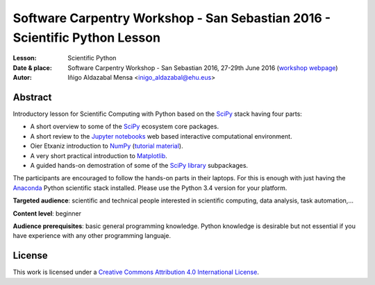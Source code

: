 ***************************************************************************
Software Carpentry Workshop - San Sebastian 2016 - Scientific Python Lesson
***************************************************************************


:Lesson: Scientific Python
:Date & place: Software Carpentry Workshop - San Sebastian 2016, 27-29th June
               2016 (`workshop webpage`_)
:Autor: Iñigo Aldazabal Mensa <inigo_aldazabal@ehu.eus>

Abstract
########

Introductory lesson for Scientific Computing with Python based on the `SciPy`_
stack having four parts:

* A short overview to some of the `SciPy`_ ecosystem core packages.

* A short review to the `Jupyter notebooks`_ web based interactive computational environment.

* Oier Etxaniz introduction to `NumPy`_ (`tutorial material`_).

* A very short practical introduction to `Matplotlib`_.

* A guided hands-on demostration of some of the `SciPy library`_ subpackages.


The participants are encouraged to follow the hands-on parts in their laptops.
For this is enough with just having the `Anaconda`_ Python scientific stack
installed. Please use the Python 3.4 version for your platform.



**Targeted audience**: scientific and technical people interested in scientific
computing, data analysis, task automation,...

**Content level**: beginner

**Audience prerequisites**: basic general programming knowledge. Python knowledge is
desirable but not essential if you have experience with any other programming languaje.



License
#######

This work is licensed under a `Creative Commons Attribution 4.0 International
License`_.


.. _`Workshop webpage`: http://iamc.eu/2016-06-27-cfmehu
.. _`Creative Commons Attribution 4.0 International License`: http://creativecommons.org/licenses/by/4.0/
.. _`SciPy`: http://www.scipy.org
.. _`Anaconda`: https://www.continuum.io/downloads
.. _`Matplotlib`: http://matplotlib.org/
.. _`SciPy library`: http://www.scipy.org/scipylib/index.html
.. _`IPython`: http://ipython.org
.. _`Jupyter`: http://jupyter.org
.. _`Jupyter notebooks`: http://ipython.org/notebook.html
.. _`tutorial material`: https://github.com/PythonSanSebastian/numpy_euroscipy2015
.. _`NumPy`: http://www.numpy.org/
